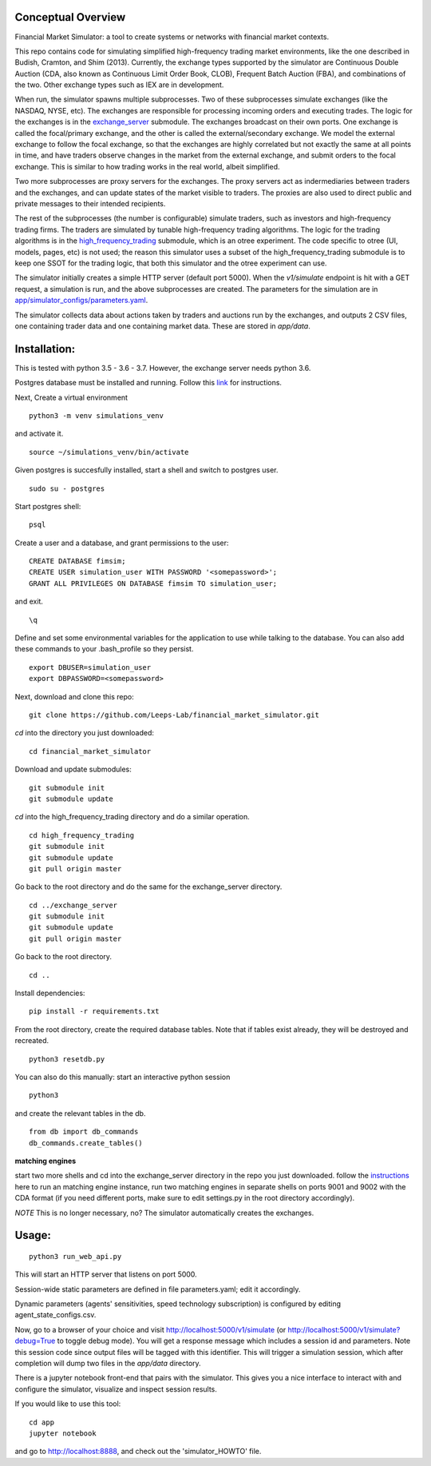Conceptual Overview
==================

Financial Market Simulator: a tool to create systems
or networks with financial market contexts.

This repo contains code for simulating simplified high-frequency trading
market environments, like the one described in Budish, Cramton, and Shim
(2013). Currently, the exchange types supported by the simulator are
Continuous Double Auction (CDA, also known as Continuous Limit Order Book,
CLOB), Frequent Batch Auction (FBA), and combinations of the two. Other
exchange types such as IEX are in development.

When run, the simulator spawns multiple subprocesses. Two of these subprocesses
simulate exchanges (like the NASDAQ, NYSE, etc). The exchanges are responsible
for processing incoming orders and executing trades. The logic for the
exchanges is in the `exchange_server <exchange_server/>`_ submodule.
The exchanges broadcast on their own ports.
One exchange is called the focal/primary exchange, and the
other is called the external/secondary exchange. We model the external
exchange to follow the focal exchange, so that the exchanges are highly
correlated but not exactly the same at all points in time, and have traders
observe changes in the market from the external exchange, and submit orders
to the focal exchange. This is similar to how trading works in the real world,
albeit simplified.

Two more subprocesses are proxy servers for the exchanges. The proxy servers
act as indermediaries between traders and the exchanges, and can update states
of the market visible to traders. The proxies are also used to direct
public and private messages to their intended recipients.

The rest of the subprocesses (the number is configurable) simulate traders,
such as investors and high-frequency trading firms. The traders are simulated
by tunable high-frequency trading algorithms. The logic for the trading
algorithms is in the `high_frequency_trading <high_frequency_trading/>`_
submodule, which is an otree experiment.
The code specific to otree (UI, models, pages, etc) is not used;
the reason this simulator uses a subset of the high_frequency_trading submodule
is to keep one SSOT for the trading logic, that both this simulator and the
otree experiment can use.

The simulator initially creates a simple HTTP server (default port 5000).
When the `v1/simulate` endpoint is hit with a GET request, a simulation
is run, and the above subprocesses are created. The parameters for the
simulation are in
`app/simulator_configs/parameters.yaml <app/simulator_configs/parameters.yaml>`_.

The simulator collects data about actions taken by traders and auctions run
by the exchanges, and outputs 2 CSV files, one containing trader data and
one containing market data. These are stored in `app/data`.

Installation:
=============

This is tested with python 3.5 - 3.6 - 3.7. However, the exchange server needs
python 3.6.

Postgres database must be installed and running.
Follow this `link`_ for instructions.

Next,
Create a virtual environment

::

    python3 -m venv simulations_venv

and activate it.

::

    source ~/simulations_venv/bin/activate
  
Given postgres is succesfully installed, 
start a shell and
switch to postgres user.

::

    sudo su - postgres

Start postgres shell:

::

    psql

Create a user and a database, and grant permissions to the user:

::

    CREATE DATABASE fimsim;
    CREATE USER simulation_user WITH PASSWORD '<somepassword>';
    GRANT ALL PRIVILEGES ON DATABASE fimsim TO simulation_user;

and exit.

::

    \q

Define and set some environmental variables
for the application to use while talking to the database.
You can also add these commands to your .bash_profile so they persist.

::

    export DBUSER=simulation_user
    export DBPASSWORD=<somepassword>
 
Next, download and clone this repo:

::

    git clone https://github.com/Leeps-Lab/financial_market_simulator.git
  
`cd` into the directory you just downloaded:

::

    cd financial_market_simulator
   
Download and update submodules:

::

    git submodule init
    git submodule update

`cd` into the high_frequency_trading directory and do a similar operation.

::

    cd high_frequency_trading
    git submodule init
    git submodule update
    git pull origin master

Go back to the root directory and do the same for the exchange_server directory.

::

    cd ../exchange_server
    git submodule init
    git submodule update
    git pull origin master

Go back to the root directory.

::

   cd ..
 
Install dependencies:

::

    pip install -r requirements.txt
    
    
From the root directory, create the required database tables.
Note that if tables exist already, they will be destroyed and recreated.

::

    python3 resetdb.py

You can also do this manually:
start an interactive python session

::

    python3
  
and create the relevant tables in the db.

::

    from db import db_commands
    db_commands.create_tables()

**matching engines**

start two more shells
and cd into the exchange_server directory in the repo
you just downloaded.
follow the `instructions`_ here to run an matching engine instance, run two matching engines in separate shells on ports 9001 and 9002 with the CDA format (if you need different ports, make sure to edit settings.py in the root directory accordingly).

*NOTE* This is no longer necessary, no? The simulator automatically creates
the exchanges.

Usage:
=======

::

    python3 run_web_api.py
  
This will start an HTTP server that listens on port 5000.

Session-wide static parameters are defined in file parameters.yaml;
edit it accordingly.

Dynamic parameters (agents' sensitivities, speed technology subscription)
is configured by editing agent_state_configs.csv.

Now, go to a browser of your choice and visit http://localhost:5000/v1/simulate
(or http://localhost:5000/v1/simulate?debug=True to toggle debug mode).
You will get a response message which includes a session id and parameters.
Note this session code since output files will be tagged with this identifier.
This will trigger a simulation session, which after completion will dump two
files in the `app/data` directory.

There is a jupyter notebook front-end that pairs with the simulator.
This gives you a nice interface to interact with and configure the simulator,
visualize and inspect session results.

If you would like to use this tool:

::

  cd app
  jupyter notebook

and go to http://localhost:8888, and check out the 'simulator_HOWTO' file.
   
.. _link: https://www.postgresql.org/download/
.. _instructions: https://github.com/Leeps-Lab/exchange_server/blob/master/README.rst
